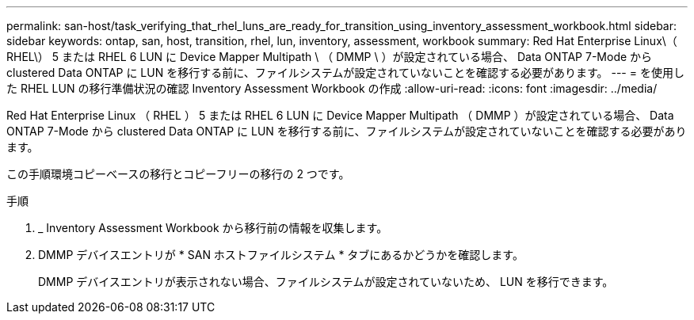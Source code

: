 ---
permalink: san-host/task_verifying_that_rhel_luns_are_ready_for_transition_using_inventory_assessment_workbook.html 
sidebar: sidebar 
keywords: ontap, san, host, transition, rhel, lun, inventory, assessment, workbook 
summary: Red Hat Enterprise Linux\（ RHEL\） 5 または RHEL 6 LUN に Device Mapper Multipath \ （ DMMP \ ）が設定されている場合、 Data ONTAP 7-Mode から clustered Data ONTAP に LUN を移行する前に、ファイルシステムが設定されていないことを確認する必要があります。 
---
= を使用した RHEL LUN の移行準備状況の確認 Inventory Assessment Workbook の作成
:allow-uri-read: 
:icons: font
:imagesdir: ../media/


[role="lead"]
Red Hat Enterprise Linux （ RHEL ） 5 または RHEL 6 LUN に Device Mapper Multipath （ DMMP ）が設定されている場合、 Data ONTAP 7-Mode から clustered Data ONTAP に LUN を移行する前に、ファイルシステムが設定されていないことを確認する必要があります。

この手順環境コピーベースの移行とコピーフリーの移行の 2 つです。

.手順
. _ Inventory Assessment Workbook から移行前の情報を収集します。
. DMMP デバイスエントリが * SAN ホストファイルシステム * タブにあるかどうかを確認します。
+
DMMP デバイスエントリが表示されない場合、ファイルシステムが設定されていないため、 LUN を移行できます。


